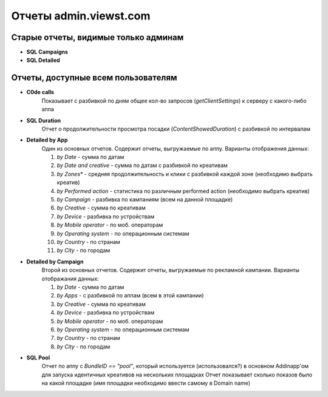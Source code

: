 .. probtn documentation master file, created by
   sphinx-quickstart on Mon Nov  2 12:32:08 2015.
   You can adapt this file completely to your liking, but it should at least
   contain the root `toctree` directive.
 
.. _reports_description:

Отчеты admin.viewst.com
===========

Старые отчеты, видимые только админам
--------------------------------------------
* **SQL Campaigns**
* **SQL Detailed**

Отчеты, доступные всем пользователям
--------------------------------------------

* **C0de calls**
    Показывает с разбивкой по дням общее кол-во запросов (`getClientSettings`) к серверу с какого-либо аппа

* **SQL Duration**
     Отчет о продолжительности просмотра посадки (`ContentShowedDuration`) с разбивкой по интервалам

* **Detailed by App**
    Один из основных отчетов. Содержит отчеты, выгружаемые по аппу.
    Варианты отображения данных:

    1. *by Date* - сумма по датам
    2. *by Date and creative* - сумма по датам с разбивкой по креативам
    3. *by Zones** - средняя продолжительность и клики с разбивкой каждой зоне (необходимо выбрать креатив)
    4. *by Performed action* - статистика по различным performed action (необходимо выбрать креатив)
    5. *by Campaign* - разбивка по кампаниям (всем на данной площадке)
    6. *by Creative* - сумма по креативам
    7. *by Device* - разбивка по устройствам
    8. *by Mobile operator* - по моб. операторам
    9. *by Operating system* - по операционным системам
    10. *by Country* - по странам
    11. *by City* - по городам

* **Detailed by Campaign**
    Второй из основных отчетов. Содержит отчеты, выгружаемые по рекламной кампании.
    Варианты отображания данных:

    1. *by Date* - сумма по датам
    2. *by Apps* - с разбивкой по аппам (всем в этой кампании)
    3. *by Creative* - сумма по креативам
    4. *by Device* - разбивка по устройствам
    5. *by Mobile operator* - по моб. операторам
    6. *by Operating system* - по операционным системам
    7. *by Country* - по странам
    8. *by City* - по городам

* **SQL Pool**
    Отчет по аппу с `BundleID == "pool"`, который используется (использовался?) в основном Addinapp'ом для запуска идентичных креативов на нескольких площадках
    Отчет показывает сколько показов было на какой площадке (имя площадки необходимо ввести самому в Domain name)
